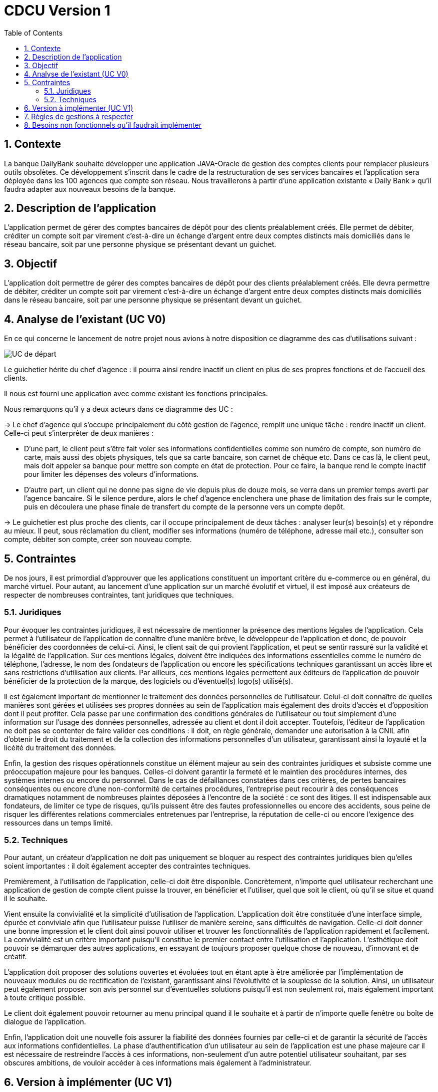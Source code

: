 = CDCU Version 1
:toc:

:sectnums:
== Contexte 

La banque DailyBank souhaite développer une application JAVA-Oracle de gestion des comptes clients pour remplacer plusieurs outils obsolètes. Ce développement s’inscrit dans le cadre de la restructuration de ses services bancaires et l’application sera déployée dans les 100 agences que compte son réseau. Nous travaillerons à partir d’une application existante « Daily Bank » qu’il faudra adapter aux nouveaux besoins de la banque.

== Description de l'application
L’application permet de gérer des comptes bancaires de dépôt pour des clients préalablement créés. Elle permet de débiter, créditer un compte soit par virement c’est-à-dire un échange d’argent entre deux comptes distincts mais domiciliés dans le réseau bancaire, soit par une personne physique se présentant devant un guichet.

== Objectif

L’application doit permettre de gérer des comptes bancaires de dépôt pour des clients préalablement créés. Elle devra permettre de débiter, créditer un compte soit par virement c’est-à-dire un échange d’argent entre deux comptes distincts mais domiciliés dans le réseau bancaire, soit par une personne physique se présentant devant un guichet.

== Analyse de l'existant (UC V0)

En ce qui concerne le lancement de notre projet nous avions à notre disposition ce diagramme des cas d'utilisations suivant :

image::/V0/images/UCV0.png[UC de départ]
Le guichetier hérite du chef d'agence : il pourra ainsi rendre inactif un client en plus de ses propres fonctions et de l'accueil des clients.

Il nous est fourni une application avec comme existant les fonctions principales.

Nous remarquons qu'il y a deux acteurs dans ce diagramme des UC :

-> Le chef d'agence qui s'occupe principalement du côté gestion de l'agence, remplit une unique tâche : rendre inactif un client. Celle-ci peut s'interprêter de deux manières : +

• D'une part, le client peut s'être fait voler ses informations confidentielles comme son numéro de compte, son numéro de carte, mais aussi des objets physiques, tels que sa carte bancaire, son carnet de chêque etc. Dans ce cas là, le client peut, mais doit appeler sa banque pour mettre son compte en état de protection. Pour ce faire, la banque rend le compte inactif pour limiter les dépenses des voleurs d'informations.

• D'autre part, un client qui ne donne pas signe de vie depuis plus de douze mois, se verra dans un premier temps averti par l'agence bancaire. Si le silence perdure, alors le chef d'agence enclenchera une phase de limitation des frais sur le compte, puis en découlera une phase finale de transfert du compte de la personne vers un compte depôt.

-> Le guichetier est plus proche des clients, car il occupe principalement de deux tâches : analyser leur(s) besoin(s) et y répondre au mieux.
Il peut, sous réclamation du client, modifier ses informations (numéro de téléphone, adresse mail etc.), consulter son compte, débiter son compte, créer son nouveau compte.

== Contraintes

De nos jours, il est primordial d’approuver que les applications constituent un important critère du e-commerce ou en général, du marché virtuel.
Pour autant, au lancement d’une application sur un marché évolutif et virtuel, il est imposé aux créateurs de respecter de nombreuses contraintes, tant juridiques que techniques.

=== Juridiques 

Pour évoquer les contraintes juridiques, il est nécessaire de mentionner la présence des mentions légales de l’application. Cela permet à l’utilisateur de l’application de connaître d’une manière brève, le développeur de l’application et donc, de pouvoir bénéficier des coordonnées de celui-ci. 
Ainsi, le client sait de qui provient l’application, et peut se sentir rassuré sur la validité et la légalité de l’application. 
Sur ces mentions légales, doivent être indiquées des informations essentielles comme le numéro de téléphone, l’adresse, le nom des fondateurs de l’application ou encore les spécifications techniques garantissant un accès libre et sans restrictions d’utilisation aux clients. 
Par ailleurs, ces mentions légales permettent aux éditeurs de l’application de pouvoir bénéficier de la protection de la marque, des logiciels ou d’éventuel(s) logo(s) utilisé(s). 

Il est également important de mentionner le traitement des données personnelles de l’utilisateur. Celui-ci doit connaître de quelles manières sont gérées et utilisées ses propres données au sein de l’application mais également des droits d’accès et d’opposition dont il peut profiter. 
Cela passe par une confirmation des conditions générales de l’utilisateur ou tout simplement d’une information sur l’usage des données personnelles, adressée au client et dont il doit accepter. 
Toutefois, l’éditeur de l’application ne doit pas se contenter de faire valider ces conditions : il doit, en règle générale, demander une autorisation à la CNIL afin d’obtenir le droit du traitement et de la collection des informations personnelles d’un utilisateur, garantissant ainsi la loyauté et la licéité du traitement des données.

Enfin, la gestion des risques opérationnels constitue un élément majeur au sein des contraintes juridiques et subsiste comme une préoccupation majeure pour les banques. Celles-ci doivent garantir la fermeté et le maintien des procédures internes, des systèmes internes ou encore du personnel. 
Dans le cas de défaillances constatées dans ces critères, de pertes bancaires conséquentes ou encore d’une non-conformité de certaines procédures, l’entreprise peut recourir à des conséquences dramatiques notamment de nombreuses plaintes déposées à l’encontre de la société : ce sont des litiges. 
Il est indispensable aux fondateurs, de limiter ce type de risques, qu’ils puissent être des fautes professionnelles ou encore des accidents, sous peine de risquer les différentes relations commerciales entretenues par l’entreprise, la réputation de celle-ci ou encore l'exigence des ressources dans un temps limité.

=== Techniques

Pour autant, un créateur d’application ne doit pas uniquement se bloquer au respect des contraintes juridiques bien qu’elles soient importantes : il doit également accepter des contraintes techniques.

Premièrement, à l’utilisation de l’application, celle-ci doit être disponible. Concrètement, n’importe quel utilisateur recherchant une application de gestion de compte client puisse la trouver, en bénéficier et l’utiliser, quel que soit le client, où qu’il se situe et quand il le souhaite. 

Vient ensuite la convivialité et la simplicité d’utilisation de l’application. L’application doit être constituée d’une interface simple, épurée et conviviale afin que l’utilisateur puisse l’utiliser de manière sereine, sans difficultés de navigation. 
Celle-ci doit donner une bonne impression et le client doit ainsi pouvoir utiliser et trouver les fonctionnalités de l’application rapidement et facilement. La convivialité est un critère important puisqu’il constitue le premier contact entre l’utilisation et l’application. 
L’esthétique doit pouvoir se démarquer des autres applications, en essayant de toujours proposer quelque chose de nouveau, d’innovant et de créatif.

L’application doit proposer des solutions ouvertes et évoluées tout en étant apte à être améliorée par l’implémentation de nouveaux modules ou de rectification de l’existant, garantissant ainsi l’évolutivité et la souplesse de la solution. Ainsi, un utilisateur peut également proposer son avis personnel sur d’éventuelles solutions puisqu’il est non seulement roi, mais également important à toute critique possible.

Le client doit également pouvoir retourner au menu principal quand il le souhaite et à partir de n’importe quelle fenêtre ou boîte de dialogue de l’application.

Enfin, l’application doit une nouvelle fois assurer la fiabilité des données fournies par celle-ci et de garantir la sécurité de l’accès aux informations confidentielles. La phase d’authentification d’un utilisateur au sein de l’application est une phase majeure car il est nécessaire de restreindre l’accès à ces informations, non-seulement d’un autre potentiel utilisateur souhaitant, par ses obscures ambitions, de vouloir accéder à ces informations mais également à l’administrateur.

== Version à implémenter (UC V1)     

Voici le diagramme des cas d'utilisation que l'on a élaboré pour le rendu de la version 1 : 

image::../V1/images/unknown.png[UC V1]

Nous pouvons apercevoir que les deux acteurs présentés au dessus peuvent exécuter désormais plus de tâches, en ce qui concerne le chef d'agence, il peut dès à présent gérer ses employés en plus de rendre inactif un compte. Pour le guichetier, il peut dorénavant effectuer davantages de tâches : il peut gérer des comptes c'est-à-dire gérer les opérations effectuées sur ce compte comme le crédit, ou encore le débit d'un compte. Il peut également effectuer un transfert d'argent (virement) d'un compte à un autre.

== Règles de gestions à respecter

Avant de pouvoir utiliser l'application, les utilisateurs devront être mis au courant de la bonne utilisation de l'application afin de ne pas être mis en difficulté, en effet les utilisateurs pourront effectuer dans le futur des opérations bancaires comme un dépôt, pour cela l'utilisateur devra déposer une somme positive non nulle (>0). 
Quant à l'opération de retrait, l'utilisateur devra prendre connaissance de son solde pour ne pas retirer plus que ce qu'il à sur son compte bancaire, par ailleurs comme pour l'opération de dépôt, il devra retirer une somme positive non nulle.

== Besoins non fonctionnels qu'il faudrait implémenter

En l'occurrence, l'application à développer contiendra des informations personnelles, par conséquent elle devra être sécurisée afin qu'aucunes données ne soient dérobées.
... à trouver
